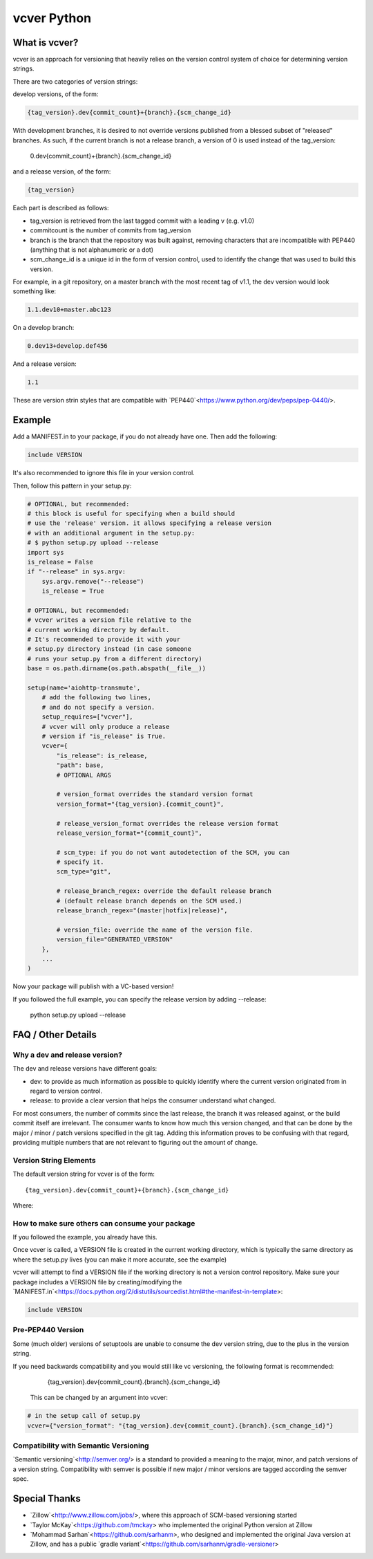 ============
vcver Python
============

--------------
What is vcver?
--------------

vcver is an approach for versioning that heavily relies on the version control
system of choice for determining version strings.

There are two categories of version strings:

develop versions, of the form:

.. code-block::

    {tag_version}.dev{commit_count}+{branch}.{scm_change_id}

With development branches, it is desired to not override versions published from
a blessed subset of "released" branches. As such, if the current branch is not a release
branch, a version of 0 is used instead of the tag_version:

    0.dev{commit_count}+{branch}.{scm_change_id}

and a release version, of the form:

.. code-block::

    {tag_version}

Each part is described as follows:

* tag_version is retrieved from the last tagged commit with a leading v (e.g. v1.0)
* commitcount is the number of commits from tag_version
* branch is the branch that the repository was built against, removing
  characters that are incompatible with PEP440 (anything that is not alphanumeric or a dot)
* scm_change_id is a unique id in the form of version control, used to identify
  the change that was used to build this version.

For example, in a git repository, on a master branch with the most recent tag of
v1.1, the dev version would look something like:

.. code-block::

   1.1.dev10+master.abc123

On a develop branch:

.. code-block::

   0.dev13+develop.def456

And a release version:

.. code-block::

   1.1

These are version strin styles that are compatible with
`PEP440`<https://www.python.org/dev/peps/pep-0440/>.


-------
Example
-------

Add a MANIFEST.in to your package, if you do not already have one. Then add the following:

.. code-block::

   include VERSION

It's also recommended to ignore this file in your version control.

Then, follow this pattern in your setup.py:

.. code-block:: python


    # OPTIONAL, but recommended:
    # this block is useful for specifying when a build should
    # use the 'release' version. it allows specifying a release version
    # with an additional argument in the setup.py:
    # $ python setup.py upload --release
    import sys
    is_release = False
    if "--release" in sys.argv:
        sys.argv.remove("--release")
        is_release = True

    # OPTIONAL, but recommended:
    # vcver writes a version file relative to the
    # current working directory by default.
    # It's recommended to provide it with your
    # setup.py directory instead (in case someone
    # runs your setup.py from a different directory)
    base = os.path.dirname(os.path.abspath(__file__))

    setup(name='aiohttp-transmute',
        # add the following two lines,
        # and do not specify a version.
        setup_requires=["vcver"],
        # vcver will only produce a release
        # version if "is_release" is True.
        vcver={
            "is_release": is_release,
            "path": base,
            # OPTIONAL ARGS

            # version_format overrides the standard version format
            version_format="{tag_version}.{commit_count}",

            # release_version_format overrides the release version format
            release_version_format="{commit_count}",

            # scm_type: if you do not want autodetection of the SCM, you can
            # specify it.
            scm_type="git",

            # release_branch_regex: override the default release branch
            # (default release branch depends on the SCM used.)
            release_branch_regex="(master|hotfix|release)",

            # version_file: override the name of the version file.
            version_file="GENERATED_VERSION"
        },
        ...
    )

Now your package will publish with a VC-based version!

If you followed the full example, you can specify the release version by adding --release:

    python setup.py upload --release

-------------------
FAQ / Other Details
-------------------

Why a dev and release version?
==============================

The dev and release versions have different goals:

* dev: to provide as much information as possible to quickly identify
  where the current version originated from in regard to version control.
* release: to provide a clear version that helps the consumer understand what changed.

For most consumers, the number of commits since the last release, the
branch it was released against, or the build commit itself are
irrelevant.  The consumer wants to know how much this version changed,
and that can be done by the major / minor / patch versions specified
in the git tag. Adding this information proves to be confusing with
that regard, providing multiple numbers that are not relevant to figuring out
the amount of change.

Version String Elements
=======================

The default version string for vcver is of the form::

    {tag_version}.dev{commit_count}+{branch}.{scm_change_id}

Where:



How to make sure others can consume your package
================================================

If you followed the example, you already have this.

Once vcver is called, a VERSION file is created in the current working
directory, which is typically the same directory as where the setup.py lives
(you can make it more accurate, see the example)

vcver will attempt to find a VERSION file if the working directory is
not a version control repository. Make sure your package includes a
VERSION file by creating/modifying the
`MANIFEST.in`<https://docs.python.org/2/distutils/sourcedist.html#the-manifest-in-template>:

.. code-block::

   include VERSION


Pre-PEP440 Version
==================

Some (much older) versions of setuptools are unable to consume the dev version string,
due to the plus in the version string.

If you need backwards compatibility and you would still like vc versioning, the
following format is recommended:

      {tag_version}.dev{commit_count}.{branch}.{scm_change_id}

 This can be changed by an argument into vcver:

.. code-block:: python

    # in the setup call of setup.py
    vcver={"version_format": "{tag_version}.dev{commit_count}.{branch}.{scm_change_id}"}

Compatibility with Semantic Versioning
======================================

`Semantic versioning`<http://semver.org/> is a standard to provided a
meaning to the major, minor, and patch versions of a version
string. Compatibility with semver is possible if new major / minor
versions are tagged according the semver spec.

--------------
Special Thanks
--------------

- `Zillow`<http://www.zillow.com/jobs/>, where this approach of SCM-based versioning started
- `Taylor McKay`<https://github.com/tmckay>  who implemented the original Python version at Zillow
- `Mohammad Sarhan`<https://github.com/sarhanm>, who designed and implemented the original Java version at Zillow, and has a public `gradle variant`<https://github.com/sarhanm/gradle-versioner>
